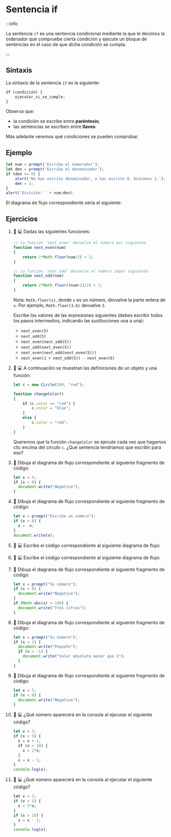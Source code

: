 * Sentencia if

:::info

La sentencia ~if~ es una sentencia condicional mediante la que le decimos la ordenador que compruebe cierta condición y ejecute un bloque de sentencias en el caso de que dicha condición se cumpla.

:::

** Sintaxis

La sintaxis de la sentencia ~if~ es la siguiente:

#+begin_src javascript
if (condición) {
    ejecutar_si_se_cumple;
}
#+end_src

Observa que:
- la condición se escribe entre *paréntesis*;
- las sentencias se escriben entre *llaves*.

Más adelante veremos qué condiciones se pueden comprobar.

** Ejemplo

#+begin_src javascript
let num = prompt('Escriba el numerador');
let den = prompt('Escriba el denominador');
if (den == 0) {
    alert('No has escrito denominador, o has escrito 0. Usaremos 1.');
    den = 1;
}
alert('División: ' + num/den);
#+end_src

El diagrama de flujo correspondiente sería el siguiente:

[[../../static/img/if-sentence-example-1.drawio.png]]

** Ejercicios

1. 📝 💻 Dadas las siguientes funciones:

    #+begin_src javascript
      // La función 'next_even' devuelve el número par siguiente
      function next_even(num)
      {
          return 2*Math.floor(num/2) + 2;
      }

      // La función 'next_odd' devuelve el número impar siguiente
      function next_odd(num)
      {
          return 2*Math.floor((num+1)/2) + 1;
      }
    #+end_src

    Nota: =Math.floor(x)=, donde =x= es un número, devuelve la parte entera de =x=. Por ejemplo, =Math.floor(3.6)= devuelve =3=.

    Escribe los valores de las expresiones siguientes (debes escribir todos los pasos intermedios, indicando las sustituciones una a una):
    - =next_even(5)=
    - =next_odd(5)=
    - =next_even(next_odd(5))=
    - =next_odd(next_even(5))=
    - =next_even(next_odd(next_even(5)))=
    - =next_even(1 + next_odd(5)) - next_even(6)=

2. 📝 💻 A continuación se muestran las definiciones de un objeto y una función:

   #+begin_src javascript
let c = new Circle(100, "red");

function changeColor()
{
    if (c.color == "red") {
        c.color = "blue";
    }
    else {
        c.color = "red";
    }
}
   #+end_src

   Queremos que la función =changeColor= se ejecute cada vez que hagamos clic encima del círculo =c=. ¿Qué sentencia tendríamos que escribir para eso?

1. 📝 Dibuja el diagrama de flujo correspondiente al siguiente fragmento de código:

  #+begin_src javascript
let x = 5;
if (x < 0) {
  document.write("Negativo");
}
  #+end_src

2. 📝 Dibuja el diagrama de flujo correspondiente al siguiente fragmento de código:

  #+begin_src javascript
let x = prompt("Escriba un número");
if (x < 0) {
  x = -x;
}
document.write(x);
  #+end_src

3. 📝 💻 Escribe el código correspondiente al siguiente diagrama de flujo:

   [[../../static/img/ticbook4-ej5.3.3.drawio.png]]

4. 📝 💻 Escribe el código correspondiente al siguiente diagrama de flujo:

   [[../../static/img/ticbook4-ej5.3.4.drawio.png]]

5. 📝 Dibuja el diagrama de flujo correspondiente al siguiente fragmento de código:

  #+begin_src javascript
let x = prompt("Su número");
if (x < 0) {
  document.write("Negativo");
}
if (Math.abs(x) > 100) {
  document.write("Tres cifras");
}
  #+end_src

6. 📝 Dibuja el diagrama de flujo correspondiente al siguiente fragmento de código:

  #+begin_src javascript
let x = prompt("Su número");
if (x < 1) {
  document.write("Pequeño");
  if (x > -1) {
    document.write("Valor absoluto menor que 1");
  }
}
  #+end_src

7. 📝 Dibuja el diagrama de flujo correspondiente al siguiente fragmento de código:

  #+begin_src javascript
let x = 5;
if (x < 0) {
  document.write("Negativo");
}
  #+end_src

8. 📝 💻 ¿Qué número aparecerá en la consola al ejecutar el siguiente código?
  #+begin_src javascript
let x = 3;
if (x < 5) {
  x = x + 1;
  if (x > 10) {
    x = 2*x;
  }
  x = x - 1;
}
console.log(x);
#+end_src

9. 📝 💻 ¿Qué número aparecerá en la consola al ejecutar el siguiente código?

  #+begin_src javascript
let x = 3;
if (x < 5) {
  x = 5*x;
}
if (x > 10) {
  x = x - 1;
}
console.log(x);
  #+end_src
